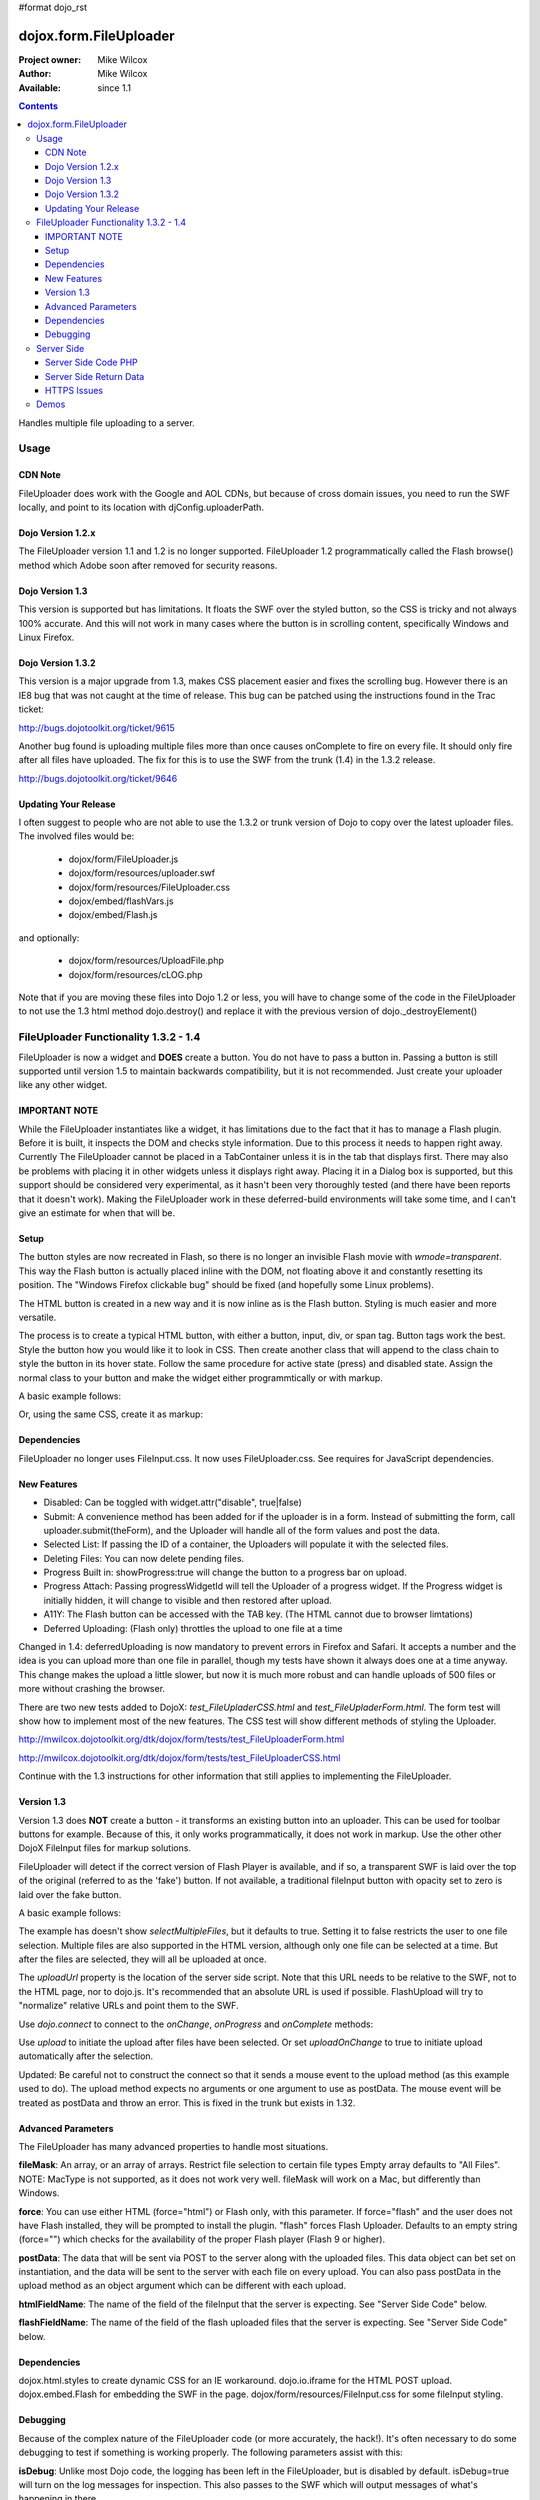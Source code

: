 #format dojo_rst

dojox.form.FileUploader
=======================

:Project owner: Mike Wilcox
:Author: Mike Wilcox
:Available: since 1.1

.. contents::
  :depth: 3

Handles multiple file uploading to a server. 

=====
Usage
=====

CDN Note
--------

FileUploader does work with the Google and AOL CDNs, but because of cross domain issues, you need to run the SWF locally, and point to its location with djConfig.uploaderPath. 

Dojo Version 1.2.x
------------------

The FileUploader version 1.1 and 1.2 is no longer supported. FileUploader 1.2 programmatically called the Flash browse() method which Adobe soon after removed for security reasons.

Dojo Version 1.3
----------------

This version is supported but has limitations. It floats the SWF over the styled button, so the CSS is tricky and not always 100% accurate. And this will not work in many cases where the button is in scrolling content, specifically Windows and Linux Firefox.

Dojo Version 1.3.2
------------------

This version is a major upgrade from 1.3, makes CSS placement easier and fixes the scrolling bug. However there is an IE8 bug that was not caught at the time of release. This bug can be patched using the instructions found in the Trac ticket:

http://bugs.dojotoolkit.org/ticket/9615

Another bug found is uploading multiple files more than once causes onComplete to fire on every file. It should only fire after all files have uploaded. The fix for this is to use the SWF from the trunk (1.4) in the 1.3.2 release. 

http://bugs.dojotoolkit.org/ticket/9646

Updating Your Release
---------------------

I often suggest to people who are not able to use the 1.3.2 or trunk version of Dojo to copy over the latest uploader files. The involved files would be:

 - dojox/form/FileUploader.js
 - dojox/form/resources/uploader.swf
 - dojox/form/resources/FileUploader.css
 - dojox/embed/flashVars.js
 - dojox/embed/Flash.js

and optionally:

 - dojox/form/resources/UploadFile.php
 - dojox/form/resources/cLOG.php

Note that if you are moving these files into Dojo 1.2 or less, you will have to change some of the code in the FileUploader to not use the 1.3 html method dojo.destroy() and replace it with the previous version of dojo._destroyElement()

======================================
FileUploader Functionality 1.3.2 - 1.4
======================================

FileUploader is now a widget and **DOES** create a button. You do not have to pass a button in. Passing a button is still supported until version 1.5 to maintain backwards compatibility, but it is not recommended. Just create your uploader like any other widget.

IMPORTANT NOTE
--------------

While the FileUploader instantiates like a widget, it has limitations due to the fact that it has to manage a Flash plugin. Before it is built, it inspects the DOM and checks style information. Due to this process it needs to happen right away. Currently The FileUploader cannot be placed in a TabContainer unless it is in the tab that displays first. There may also be problems with placing it in other widgets unless it displays right away. Placing it in a Dialog box is supported, but this support should be considered very experimental, as it hasn't been very thoroughly tested (and there have been reports that it doesn't work). Making the FileUploader work in these deferred-build environments will take some time, and I can't give an estimate for when that will be.  

Setup
-----

The button styles are now recreated in Flash, so there is no longer an invisible Flash movie with *wmode=transparent*. This way the Flash button is actually placed inline with the DOM, not floating above it and constantly resetting its position. The "Windows Firefox clickable bug" should be fixed (and hopefully some Linux problems).

The HTML button is created in a new way and it is now inline as is the Flash button. Styling is much easier and more versatile.

The process is to create a typical HTML button, with either a button, input, div, or span tag. Button tags work the best. Style the button how you would like it to look in CSS. Then create another class that will append to the class chain to style the button in its hover state. Follow the same procedure for active state (press) and disabled state. Assign the normal class to your button and make the widget either programmtically or with markup.

A basic example follows:

.. code-block :: css
 :linenos:

 .uploadBtn{
     border:1px solid #333333;
     background:url(buttonEnabled.png) #d0d0d0 repeat-x scroll 0px top;
     font-size:14px;
     width:201px;
     height:30px;
     vertical-align:middle; /* emulates a <button> if node is not */
     text-align:center;
 }
 .uploadHover{
     background-image:url(buttonHover.png);
     cursor:pointer;
     font-weight:bold;
 }
 
 .uploadPress{
     background-image:url(buttonActive.png);
 }
 .uploadDisabled{
     background-image:none;
     background-color:#666;
     color:#999;
     border:1px solid #999;
 }
 

.. code-block :: html
 :linenos:

 <div id="btn" class="uploadBtn">Select Files</div>
  
.. code-block :: javascript
 :linenos:
 
 var uploader = new dojox.form.FileUploader({
     hoverClass:"uploadHover",
     activeClass:"uploadBtn",
     pressClass:"uploadPress",
     disabledClass:"uploadDisable",
     uploadUrl:pathToUploadServerScript
 }, "btn");
 
Or, using the same CSS, create it as markup:


.. code-block :: html
 :linenos:

 <div class="uploadBtn" dojoType="dojox.form.FileUploader" hoverClass="uploadHover" pressClas="uploadPress"
      activeClass="uploadBtn" disabledClass="uploadDisable" uploadUrl="../serverpage.php">Select Files</div>


Dependencies
------------

FileUploader no longer uses FileInput.css. It now uses FileUploader.css. See requires for JavaScript dependencies.

New Features
------------

* Disabled: Can be toggled with widget.attr("disable", true|false)
* Submit: A convenience method has been added for if the uploader is in a form. Instead of submitting the form, call uploader.submit(theForm), and the Uploader will handle all of the form values and post the data.
* Selected List: If passing the ID of a container, the Uploaders will populate it with the selected files.
* Deleting Files: You can now delete pending files.
* Progress Built in: showProgress:true will change the button to a progress bar on upload.
* Progress Attach: Passing progressWidgetId will tell the Uploader of a progress widget. If the Progress widget is initially hidden, it will change to visible and then restored after upload.
* A11Y: The Flash button can be accessed with the TAB key. (The HTML cannot due to browser limtations)
* Deferred Uploading: (Flash only) throttles the upload to one file at a time

Changed in 1.4: deferredUploading is now mandatory to prevent errors in Firefox and Safari. It accepts a number and the idea is you can upload more than one file in parallel, though my tests have shown it always does one at a time anyway. This change makes the upload a little slower, but now it is much more robust and can handle uploads of 500 files or more without crashing the browser.
 
There are two new tests added to DojoX: *test_FileUpladerCSS.html* and *test_FileUpladerForm.html*. The form test will show how to implement most of the new features. The CSS test will show different methods of styling the Uploader. 

http://mwilcox.dojotoolkit.org/dtk/dojox/form/tests/test_FileUploaderForm.html

http://mwilcox.dojotoolkit.org/dtk/dojox/form/tests/test_FileUploaderCSS.html

Continue with the 1.3 instructions for other information that still applies to implementing the FileUploader.

Version 1.3
-----------

Version 1.3 does **NOT** create a button - it transforms an existing button into an uploader. This can be used for toolbar buttons for example. Because of this, it only works programmatically, it does not work in markup. Use the other other DojoX FileInput files for markup solutions. 

FileUploader will detect if the correct version of Flash Player is available, and if so, a transparent SWF is laid over the top of the original (referred to as the 'fake') button. If not available, a traditional fileInput button with opacity set to zero is laid over the fake button.

A basic example follows:

.. code-block :: javascript
 :linenos:
 
 var uploader = new dojox.form.FileUploader({
     button:dijit.byId("myFakeButton"), 
     uploadUrl:uploadUrl, 
 });

The example has doesn't show *selectMultipleFiles*, but it defaults to true. Setting it to false restricts the user to one file selection. Multiple files are also supported in the HTML version, although only one file can be selected at a time. But after the files are selected, they will all be uploaded at once.
 
The *uploadUrl* property is the location of the server side script. Note that this URL needs to be relative to the SWF, not to the HTML page, nor to dojo.js. It's recommended that an absolute URL is used if possible. FlashUpload will try to "normalize" relative URLs and point them to the SWF. 

Use *dojo.connect* to connect to the *onChange*, *onProgress* and *onComplete* methods:

.. code-block :: javascript
 :linenos:
 
 dojo.connect(uploader, "onChange", function(dataArray){
     dojo.forEach(dataArray, function(data){
         dojo.byId("myTextarea").value += data.name+" "+Math.ceil(data.size*.001)+"kb \n";
     });
 });
 dojo.connect(uploader, "onProgress", function(dataArray){
     dojo.forEach(dataArray, function(data){
         dojo.byId("myTextarea").value += "onProgress: ("+data.percent+"%) "+data.name+" \n";	
     });
 });
 dojo.connect(uploader, "onComplete", function(dataArray){
     dojo.forEach(dataArray, function(d){
         dojo.byId("myTextarea").value += "onComplete: "+d.file+" \n";
     });
 });

Use *upload* to initiate the upload after files have been selected. Or set *uploadOnChange* to true to initiate upload automatically after the selection.

Updated: Be careful not to construct the connect so that it sends a mouse event to the upload method (as this example used to do). The upload method expects no arguments or one argument to use as postData. The mouse event will be treated as postData and throw an error. This is fixed in the trunk but exists in 1.32.

.. code-block :: javascript
 :linenos:
 
 dojo.connect(dijit.byId("myUploadButton"), "onClick", function(){
     uploader.upload();
 });


Advanced Parameters
-------------------

The FileUploader has many advanced properties to handle most situations.

**fileMask**: An array, or an array of arrays. Restrict file selection to certain file types Empty array defaults to "All Files". NOTE: MacType is not supported, as it does not work very well. fileMask will work on a Mac, but differently than Windows.

.. code-block :: javascript
 :linenos:
 
 var fileMask = ["Images", "*.jpg;*.jpeg;*.gif;*.png"]
 //	or
 var fileMask = [
     ["Jpeg File", 	"*.jpg;*.jpeg"],
     ["GIF File", 	"*.gif"],
     ["PNG File", 	"*.png"],
     ["All Images", 	"*.jpg;*.jpeg;*.gif;*.png"],
 ];
 var uploader = new dojox.form.FileUploader({
     button:dijit.byId("myFakeButton"), 
     uploadUrl:uploadUrl,
     fileMask:fileMask
 });


**force**: You can use either HTML (force="html") or Flash only, with this parameter. If force="flash" and the user does not have Flash installed, they will be prompted to install the plugin. "flash" forces Flash Uploader. Defaults to an empty string (force="") which checks for the availability of the proper Flash player (Flash 9 or higher).

**postData**: The data that will be sent via POST to the server along with the uploaded files. This data object can bet set on instantiation, and the data will be sent to the server with each file on every upload. You can also pass postData in the upload method as an object argument which can be different with each upload.

**htmlFieldName**: The name of the field of the fileInput that the server is expecting. See "Server Side Code" below.

**flashFieldName**: The name of the field of the flash uploaded files that the server is expecting. See "Server Side Code" below.

Dependencies
------------

dojox.html.styles to create dynamic CSS for an IE workaround.
dojo.io.iframe for the HTML POST upload.
dojox.embed.Flash for embedding the SWF in the page.
dojox/form/resources/FileInput.css for some fileInput styling.

Debugging
---------

Because of the complex nature of the FileUploader code (or more accurately, the hack!). It's often necessary to do some debugging to test if something is working properly. The following parameters assist with this:

**isDebug**: Unlike most Dojo code, the logging has been left in the FileUploader, but is disabled by default. isDebug=true will turn on the log messages for inspection. This also passes to the SWF which will output messages of what's happening in there.

**devMode**: Changing this parameter to true will set the opacity of the HTML upload button to 100% and remove transparency from the Flash upload button. This helps to determine of the button is being positioned correctly.

===========
Server Side
===========

The transfer of data happens through Flash and so the you will not be able to inspect the data in Firebug. It's recommended to use Charles or Fiddler if you wish to inspect the transfer.

http://www.charlesproxy.com/

http://www.fiddler2.com/fiddler2/

The following transfer example is taken from:

http://livedocs.adobe.com/flash/9.0/ActionScriptLangRefV3/flash/net/FileReference.html

It includes examples two post parameters, api_sig and api_key. The name for the field where the file can be found is set to "photo" (Adobe default is "FileData" and FileUploader changes this default to "flashUploadFiles").

.. code-block :: text
 :linenos:

 POST /handler.cfm HTTP/1.1 
   Accept: text/*
   Content-Type: multipart/form-data; 
   boundary=----------Ij5ae0ae0KM7GI3KM7ei4cH2ei4gL6 
   User-Agent: Shockwave Flash 
   Host: www.example.com 
   Content-Length: 421 
   Connection: Keep-Alive 
   Cache-Control: no-cache
  
   ------------Ij5GI3GI3ei4GI3ei4KM7GI3KM7KM7
   Content-Disposition: form-data; name="Filename"
  
   MyFile.jpg
   ------------Ij5GI3GI3ei4GI3ei4KM7GI3KM7KM7
   Content-Disposition: form-data; name="api_sig"
  
   XXXXXXXXXXXXXXXXXXXXXXXXXXXXXXX
   ------------Ij5GI3GI3ei4GI3ei4KM7GI3KM7KM7
   Content-Disposition: form-data; name="api_key"
  
   XXXXXXXXXXXXXXXXXXXXXXXXXXXXXX
   ------------Ij5GI3GI3ei4GI3ei4KM7GI3KM7KM7
   Content-Disposition: form-data; name="auth_token"
  
   XXXXXXXXXXXXXXXXXXXXXX
   ------------Ij5GI3GI3ei4GI3ei4KM7GI3KM7KM7
   Content-Disposition: form-data; name="photo"; filename="MyFile.jpg"
   Content-Type: application/octet-stream
  
   FileDataHere
   ------------Ij5GI3GI3ei4GI3ei4KM7GI3KM7KM7
   Content-Disposition: form-data; name="Upload"
   
   Submit Query
   ------------Ij5GI3GI3ei4GI3ei4KM7GI3KM7KM7--

Whether HTML or Flash, the payload is done with a multipart transfer. The file data is uploaded to a temp folder on the server. After the upload is complete, the server script is called. It is the job of the server script to know where this temp folder is and access the file (to move it to the destination, and or perform tasks upon it).

During a Flash multi-file upload, the images are uploaded in parallel (unless FileUploader.deferredUploading=true), however, the server script only receives one file at a time. So if five files are uploaded, the server script will be called five times.

During an HTML multi-file upload, the files are all uploaded at once, and after all five are completely uploaded to the temp folder, the server script is called just once. Each file will be referenced as numerically sequenced fields: uploadedfile0, uploadedfile1, uploadedfile2, etc. Single file uploads will of course call the server script once.

With a multipart request the POST data is the contents for the first part and the uploaded files is an array (or an object) of each additional part. Refer to your particular server documentation for how to reference the files (PHP is used as an example in the next section).

The return data needs to be formatted very specifically, ad there are different formats for Flash and HTML. See **Server Side Return Data** below. 

Server Side Code PHP
--------------------

FlashUploader comes with a working PHP file, *dojox/form/resources/UploadFile.php*, to use as a reference for how your server side code should work. UploadFile.php has two dependencies, *dojo/tests/resources/JSON.php*, which is used for converting the return data to a JSO string, and *dojox/form/resources/cLog.php* which is used to log message to a text file, placed relative to the PHP file.

UploadFile.php is expecting one of three things: 

1) A file or files from Flash
2) A file from HTML
3) Multiple files from HTML

The PHP file is inspecting the header and looking for the parameters set in FileUploader: *htmlFieldName* or *flashFieldName*. Whatever you set these parameters to, they must match on the server. The current code uses "flashUploadFiles" as the default Flash field name. (The default field name in Flash is "Filedata", which is over written to show that you can do custom field names). Therefore the server must be made aware of this parameter, as it is set on line 69: *$fieldName = "flashUploadFiles";*

The field name for the HTML uploader works much the same way. The only difference is if you do multi-file upload with HTML, this essentially continues to add fileInputs to the form, and in doing so, appends numbers to the fileInput field names, starting with '0'. That's why one file fieldname will look like "myFieldName" but two files will look like [ "myFieldName0", "myFieldName1" ] to the server side code. 

Server Side Return Data
-----------------------

How the data is returned from the server is not difficult, but it is very important. If not done correctly, it can be the cause of reported errors that the "onComplete" is not firing in FileUploader.

**NOTE** The Flash uploader and the HTML uploader need differently formatted return data. You will need to inspect the post data to determine which type to return.

If *flashFieldName* is found in the post data and Flash is being used on the client side, all that is needed for return data is a key-value string, and it can simply be returned, as at the end of a function. You may also want to insert *exit* or whatever necessary to cease execution of the remainder of the code. Example:

.. code-block :: html
 :linenos:
 
 $data .='file='.$file.',name='.$name.',width='.$width.',height='.$height.',type='.$type;
 echo($data);
 exit;
 
For non-PHP devs this translates to:

.. code-block :: text
 :linenos:
 
 $name = name of the file, such as "PIC01.jpg"
 $file = name of the file and the path, such as "uploaded/PIC01.jpg"
 $width, $height = the dimensions (if you are working with images)
 $type = the extension of the file - JPG, GIF, PNG, etc.


The return to Flash should look like:

.. code-block :: text
 :linenos:

 "file=uploaded/PIC01.jpg,name=PIC01.jpg,width=320,height=240,type=jpg"
 

This string should be returned, or printed, or echoed.

New in 1.4, you can add an error key if one file was in error; say if it was not of the correct type. This error code or message will be returned in the onComplete dataArray. It's important to note that as far as the FileUploader is concerned, everything was a success. It's up to your custom code to test for this error.

The return string with an error might look like:

.. code-block :: text
 :linenos:

 "file=uploaded/PIC01.jpg,name=PIC01.jpg,width=320,height=240,type=jpg,error=Not recognized file type"

If *htmlFieldName* is used, the code on the client side gets pretty tricky, as an iframe is necessary for the file-post, and reading back from that iframe presents problems. In order to read the iframe return data accurately cross browser, the code needs to be wrapped in a *<textarea>*. You can see the code for this on the very last line of UploadFiles.php. Note that the textarea needs to be outside of the PHP. Example:

.. code-block :: html
 :linenos:
 
 <?php
     ....code....
 ?>
 <textarea><?php print $json->encode($dataObject); ?></textarea>
 
For non-PHP devs, this translates into a JSON string, wrapped in a textarea, returned as HTML. I know it's screwy, but that's how it works.

If you are having problems getting onComplete to fire, look at this code first. Often the problem is the server side code is not catching the flash field name for whatever reason (perhaps the client and server names don't match) and the code is falling to the end of the page and returning a textarea to Flash. Recently Code has been added in the SWF that checks for this, so if that is the problem, you should be notified with a console message.

HTTPS Issues
------------

Attempting to upload to an HTTPS server can be very difficult in Firefox and Safari due to the fact that they do not share the same session as the browser page. IE has much fewer issues. Potential workarounds (mostly unverified as I do not have an HTTPS server to test with):

 - Here is the official Adobe bug report on the issue: https://bugs.adobe.com/jira/browse/FP-226

 - Firefox does not like self signed security certificates. It has been said that an official signed cert will work.

 - It was brought to my attention that an .htaccess files on the server will work with the following content:

.. code-block :: text
 :linenos:
 
 <IfModule mod_security.c>
   SecFilterEngine Off
   SecFilterScanPOST Off
 </IfModule>
 

HOWEVER, this site says that opens you up to SQL injection attacks. He offers other solutions:
http://pumastudios.com/2009/05/file-uploads-and-mod_security-vs-wordpress-wp-adminadmin-ajaxphp

The original poster responds:

    This is not only a https issue. It's also on simple http connections. Ist a bug of adobe flash player in conjunction with the web application firewall (modsecurity). If i understand that correctly the flash player sends one "\\n\\r" instead but the http protocol requires "\\n\\r\\n\\r". For modsecutiry this is a rule break so it delivers 403 rejected.

    And yes if you disable modsecurity sql injections can be done on all post vars that are later processed by the database an not escaped within the application. So another safer way - until adobe fixed this problem and all flash players are updated - is the following but may not work on all servers: 

.. code-block :: text
 :linenos:
 
 <IfModule mod_security.c>
  SetEnvIfNoCase Content-Type "^multipart/form-data;" "MODSEC_NOPOSTBUFFERING=Do not buffer file uploads"
 </IfModule>
 
(Thanks to minobun for all the great info on this thorny issue)
 
The other, less desirable solutions, are: 
 - Have an HTTP server to handle the uploads and use a crossdomain.xml file to handle the different protocol. 
 - You may need to resort to force the HTML uploader.
 
More references to this issue:
 - http://bugs.dojotoolkit.org/ticket/8911
 - http://bugs.dojotoolkit.org/ticket/10306
 - http://wiki.modxcms.com/index.php/What_is_mod_security_and_how_does_it_affect_me
 - http://www.modsecurity.org/documentation/modsecurity-apache/1.9.3/html-multipage/06-special_features.html

=====
Demos
=====

 - http://mwilcox.dojotoolkit.org/dtk/dojox/form/tests/test_FileUploader.html
 - http://mwilcox.dojotoolkit.org/dtk/demos/uploader/demo.html
 - http://mwilcox.dojotoolkit.org/dtk/dojox/form/tests/test_FileUploaderForm.html
 - http://mwilcox.dojotoolkit.org/dtk/dojox/form/tests/test_FileUploaderCSS.html
